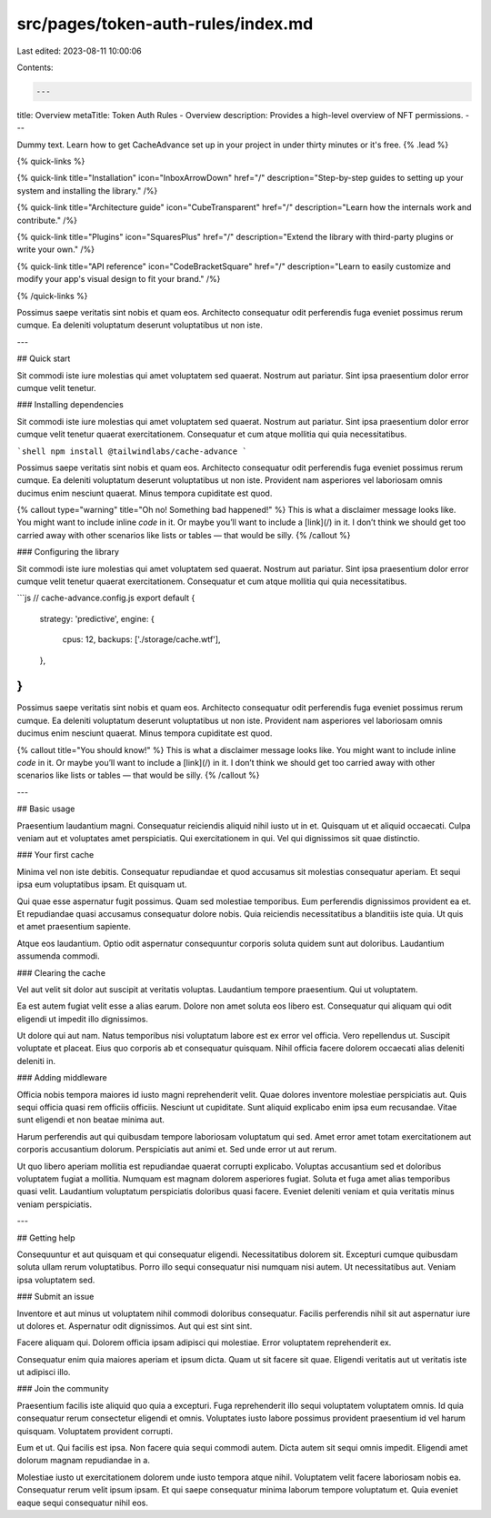 src/pages/token-auth-rules/index.md
===================================

Last edited: 2023-08-11 10:00:06

Contents:

.. code-block:: md

    ---
title: Overview
metaTitle: Token Auth Rules - Overview
description: Provides a high-level overview of NFT permissions.
---

Dummy text. Learn how to get CacheAdvance set up in your project in under thirty minutes or it's free. {% .lead %}

{% quick-links %}

{% quick-link title="Installation" icon="InboxArrowDown" href="/" description="Step-by-step guides to setting up your system and installing the library." /%}

{% quick-link title="Architecture guide" icon="CubeTransparent" href="/" description="Learn how the internals work and contribute." /%}

{% quick-link title="Plugins" icon="SquaresPlus" href="/" description="Extend the library with third-party plugins or write your own." /%}

{% quick-link title="API reference" icon="CodeBracketSquare" href="/" description="Learn to easily customize and modify your app's visual design to fit your brand." /%}

{% /quick-links %}

Possimus saepe veritatis sint nobis et quam eos. Architecto consequatur odit perferendis fuga eveniet possimus rerum cumque. Ea deleniti voluptatum deserunt voluptatibus ut non iste.

---

## Quick start

Sit commodi iste iure molestias qui amet voluptatem sed quaerat. Nostrum aut pariatur. Sint ipsa praesentium dolor error cumque velit tenetur.

### Installing dependencies

Sit commodi iste iure molestias qui amet voluptatem sed quaerat. Nostrum aut pariatur. Sint ipsa praesentium dolor error cumque velit tenetur quaerat exercitationem. Consequatur et cum atque mollitia qui quia necessitatibus.

```shell
npm install @tailwindlabs/cache-advance
```

Possimus saepe veritatis sint nobis et quam eos. Architecto consequatur odit perferendis fuga eveniet possimus rerum cumque. Ea deleniti voluptatum deserunt voluptatibus ut non iste. Provident nam asperiores vel laboriosam omnis ducimus enim nesciunt quaerat. Minus tempora cupiditate est quod.

{% callout type="warning" title="Oh no! Something bad happened!" %}
This is what a disclaimer message looks like. You might want to include inline `code` in it. Or maybe you’ll want to include a [link](/) in it. I don’t think we should get too carried away with other scenarios like lists or tables — that would be silly.
{% /callout %}

### Configuring the library

Sit commodi iste iure molestias qui amet voluptatem sed quaerat. Nostrum aut pariatur. Sint ipsa praesentium dolor error cumque velit tenetur quaerat exercitationem. Consequatur et cum atque mollitia qui quia necessitatibus.

```js
// cache-advance.config.js
export default {
  strategy: 'predictive',
  engine: {
    cpus: 12,
    backups: ['./storage/cache.wtf'],
  },
}
```

Possimus saepe veritatis sint nobis et quam eos. Architecto consequatur odit perferendis fuga eveniet possimus rerum cumque. Ea deleniti voluptatum deserunt voluptatibus ut non iste. Provident nam asperiores vel laboriosam omnis ducimus enim nesciunt quaerat. Minus tempora cupiditate est quod.

{% callout title="You should know!" %}
This is what a disclaimer message looks like. You might want to include inline `code` in it. Or maybe you’ll want to include a [link](/) in it. I don’t think we should get too carried away with other scenarios like lists or tables — that would be silly.
{% /callout %}

---

## Basic usage

Praesentium laudantium magni. Consequatur reiciendis aliquid nihil iusto ut in et. Quisquam ut et aliquid occaecati. Culpa veniam aut et voluptates amet perspiciatis. Qui exercitationem in qui. Vel qui dignissimos sit quae distinctio.

### Your first cache

Minima vel non iste debitis. Consequatur repudiandae et quod accusamus sit molestias consequatur aperiam. Et sequi ipsa eum voluptatibus ipsam. Et quisquam ut.

Qui quae esse aspernatur fugit possimus. Quam sed molestiae temporibus. Eum perferendis dignissimos provident ea et. Et repudiandae quasi accusamus consequatur dolore nobis. Quia reiciendis necessitatibus a blanditiis iste quia. Ut quis et amet praesentium sapiente.

Atque eos laudantium. Optio odit aspernatur consequuntur corporis soluta quidem sunt aut doloribus. Laudantium assumenda commodi.

### Clearing the cache

Vel aut velit sit dolor aut suscipit at veritatis voluptas. Laudantium tempore praesentium. Qui ut voluptatem.

Ea est autem fugiat velit esse a alias earum. Dolore non amet soluta eos libero est. Consequatur qui aliquam qui odit eligendi ut impedit illo dignissimos.

Ut dolore qui aut nam. Natus temporibus nisi voluptatum labore est ex error vel officia. Vero repellendus ut. Suscipit voluptate et placeat. Eius quo corporis ab et consequatur quisquam. Nihil officia facere dolorem occaecati alias deleniti deleniti in.

### Adding middleware

Officia nobis tempora maiores id iusto magni reprehenderit velit. Quae dolores inventore molestiae perspiciatis aut. Quis sequi officia quasi rem officiis officiis. Nesciunt ut cupiditate. Sunt aliquid explicabo enim ipsa eum recusandae. Vitae sunt eligendi et non beatae minima aut.

Harum perferendis aut qui quibusdam tempore laboriosam voluptatum qui sed. Amet error amet totam exercitationem aut corporis accusantium dolorum. Perspiciatis aut animi et. Sed unde error ut aut rerum.

Ut quo libero aperiam mollitia est repudiandae quaerat corrupti explicabo. Voluptas accusantium sed et doloribus voluptatem fugiat a mollitia. Numquam est magnam dolorem asperiores fugiat. Soluta et fuga amet alias temporibus quasi velit. Laudantium voluptatum perspiciatis doloribus quasi facere. Eveniet deleniti veniam et quia veritatis minus veniam perspiciatis.

---

## Getting help

Consequuntur et aut quisquam et qui consequatur eligendi. Necessitatibus dolorem sit. Excepturi cumque quibusdam soluta ullam rerum voluptatibus. Porro illo sequi consequatur nisi numquam nisi autem. Ut necessitatibus aut. Veniam ipsa voluptatem sed.

### Submit an issue

Inventore et aut minus ut voluptatem nihil commodi doloribus consequatur. Facilis perferendis nihil sit aut aspernatur iure ut dolores et. Aspernatur odit dignissimos. Aut qui est sint sint.

Facere aliquam qui. Dolorem officia ipsam adipisci qui molestiae. Error voluptatem reprehenderit ex.

Consequatur enim quia maiores aperiam et ipsum dicta. Quam ut sit facere sit quae. Eligendi veritatis aut ut veritatis iste ut adipisci illo.

### Join the community

Praesentium facilis iste aliquid quo quia a excepturi. Fuga reprehenderit illo sequi voluptatem voluptatem omnis. Id quia consequatur rerum consectetur eligendi et omnis. Voluptates iusto labore possimus provident praesentium id vel harum quisquam. Voluptatem provident corrupti.

Eum et ut. Qui facilis est ipsa. Non facere quia sequi commodi autem. Dicta autem sit sequi omnis impedit. Eligendi amet dolorum magnam repudiandae in a.

Molestiae iusto ut exercitationem dolorem unde iusto tempora atque nihil. Voluptatem velit facere laboriosam nobis ea. Consequatur rerum velit ipsum ipsam. Et qui saepe consequatur minima laborum tempore voluptatum et. Quia eveniet eaque sequi consequatur nihil eos.


